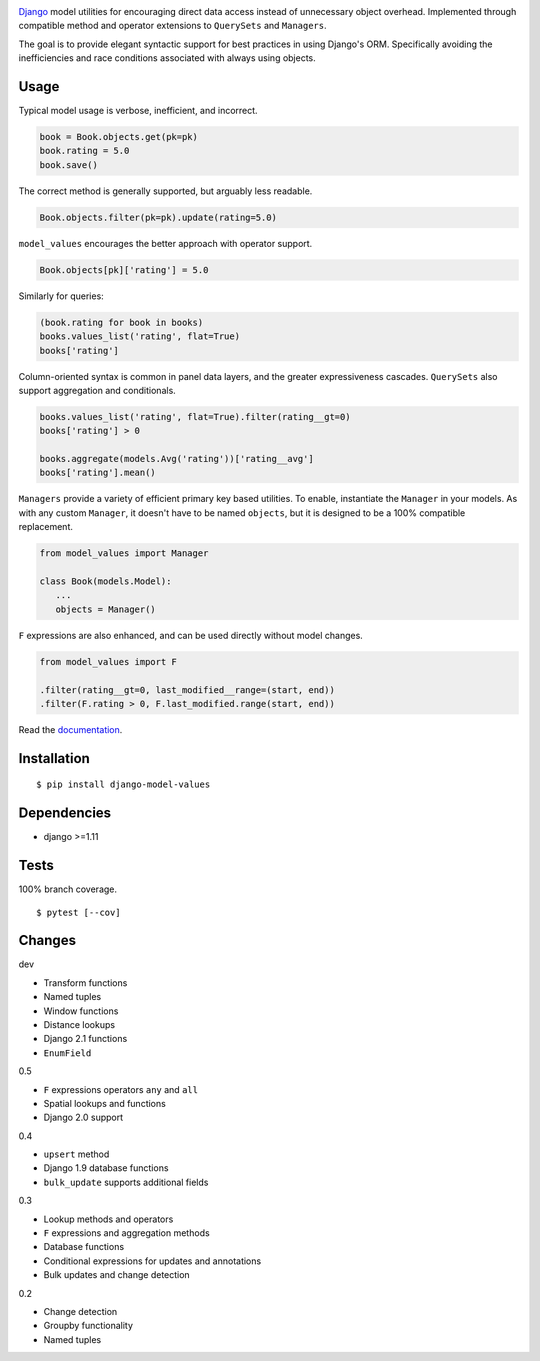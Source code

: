 .. image:: https://img.shields.io/pypi/v/django-model-values.svg
   :target: https://pypi.org/project/django-model-values/
.. image:: https://img.shields.io/pypi/pyversions/django-model-values.svg
.. image:: https://img.shields.io/pypi/status/django-model-values.svg
.. image:: https://img.shields.io/travis/coady/django-model-values.svg
   :target: https://travis-ci.org/coady/django-model-values
.. image:: https://img.shields.io/codecov/c/github/coady/django-model-values.svg
   :target: https://codecov.io/github/coady/django-model-values
.. image:: https://readthedocs.org/projects/django-model-values/badge
   :target: `documentation`_

`Django`_ model utilities for encouraging direct data access instead of unnecessary object overhead.
Implemented through compatible method and operator extensions to ``QuerySets`` and ``Managers``.

The goal is to provide elegant syntactic support for best practices in using Django's ORM.
Specifically avoiding the inefficiencies and race conditions associated with always using objects.

Usage
=========================
Typical model usage is verbose, inefficient, and incorrect.

.. code-block:: python

   book = Book.objects.get(pk=pk)
   book.rating = 5.0
   book.save()

The correct method is generally supported, but arguably less readable.

.. code-block:: python

   Book.objects.filter(pk=pk).update(rating=5.0)

``model_values`` encourages the better approach with operator support.

.. code-block:: python

   Book.objects[pk]['rating'] = 5.0

Similarly for queries:

.. code-block:: python

   (book.rating for book in books)
   books.values_list('rating', flat=True)
   books['rating']

Column-oriented syntax is common in panel data layers, and the greater expressiveness cascades.
``QuerySets`` also support aggregation and conditionals.

.. code-block:: python

   books.values_list('rating', flat=True).filter(rating__gt=0)
   books['rating'] > 0

   books.aggregate(models.Avg('rating'))['rating__avg']
   books['rating'].mean()

``Managers`` provide a variety of efficient primary key based utilities.
To enable, instantiate the ``Manager`` in your models.
As with any custom ``Manager``, it doesn't have to be named ``objects``,
but it is designed to be a 100% compatible replacement.

.. code-block:: python

   from model_values import Manager

   class Book(models.Model):
      ...
      objects = Manager()

``F`` expressions are also enhanced, and can be used directly without model changes.

.. code-block:: python

   from model_values import F

   .filter(rating__gt=0, last_modified__range=(start, end))
   .filter(F.rating > 0, F.last_modified.range(start, end))

Read the `documentation`_.

Installation
=========================
::

   $ pip install django-model-values

Dependencies
=========================
* django >=1.11

Tests
=========================
100% branch coverage. ::

   $ pytest [--cov]

Changes
=========================
dev

* Transform functions
* Named tuples
* Window functions
* Distance lookups
* Django 2.1 functions
* ``EnumField``

0.5

* ``F`` expressions operators ``any`` and ``all``
* Spatial lookups and functions
* Django 2.0 support

0.4

* ``upsert`` method
* Django 1.9 database functions
* ``bulk_update`` supports additional fields

0.3

* Lookup methods and operators
* ``F`` expressions and aggregation methods
* Database functions
* Conditional expressions for updates and annotations
* Bulk updates and change detection

0.2

* Change detection
* Groupby functionality
* Named tuples

.. _django: https://docs.djangoproject.com
.. _documentation: http://django-model-values.readthedocs.io
